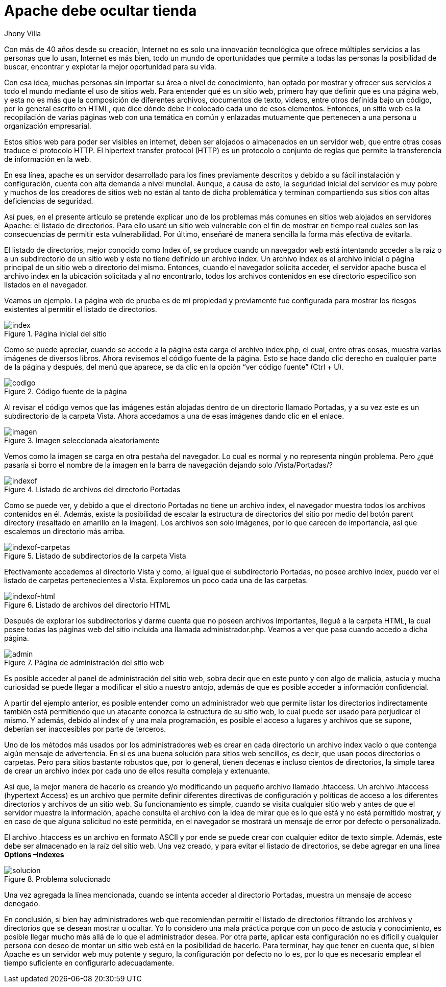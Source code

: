 :slug: listado-directorios/
:date: 2017-05-23
:subtitle: Cómo configurar adecuadamente los directorios
:description: Muchos sitios web utilizan Apache como servidor HTTP debido a su simplicidad y fácil manejo. Sin embargo a pesar de que Apache es un servidor potente y seguro, su configuración por defecto no lo es. En este artículo mostraremos una vulnerabilidad común de la configuración por defecto de Apache.
:keywords: Seguridad, Web, Apache, Listado,  Directorios, Index.
:author: Jhony Villa
:category: retos
:tags: configurar, indexof, reto
:image: apache.png
:alt: Nativos apaches sentados junto a una tienda
:writer: jhony
:name: Jhony Arbey Villa Peña
:about1: Ingeniero en Sistemas.
:about2: Apasionado por las redes la música y la seguridad.

= Apache debe ocultar tienda

Con más de 40 años desde su creación, Internet no es solo una innovación
tecnológica que ofrece múltiples servicios a las personas que lo usan,
Internet es más bien, todo un mundo de oportunidades que permite a todas
las personas la posibilidad de buscar, encontrar y explotar la mejor
oportunidad para su vida.

Con esa idea, muchas personas sin importar su área o nivel de conocimiento,
han optado por mostrar y ofrecer sus servicios a todo el mundo mediante el
uso de sitios web. Para entender qué es un sitio web, primero hay que definir
que es una página web, y esta no es más que la composición de diferentes
archivos, documentos de texto, videos, entre otros definida bajo un código,
por lo general escrito en HTML, que dice dónde debe ir colocado cada uno de
esos elementos. Entonces, un sitio web es la recopilación de varias páginas
web con una temática en común y enlazadas mutuamente que pertenecen a una
persona u organización empresarial.

Estos sitios web para poder ser visibles en internet, deben ser alojados o
almacenados en un servidor web, que entre otras cosas traduce el protocolo
HTTP. El hipertext transfer protocol (HTTP) es un protocolo o conjunto de
reglas que permite la transferencia de información en la web.

En esa línea, apache es un servidor desarrollado para los fines previamente
descritos y debido a su fácil instalación y configuración, cuenta con alta
demanda a nivel mundial. Aunque, a causa de esto, la seguridad inicial del
servidor es muy pobre y muchos de los creadores de sitios web no están al
tanto de dicha problemática y terminan compartiendo sus sitios con altas
deficiencias de seguridad.

Así pues, en el presente artículo se pretende explicar uno de los problemas
más comunes en sitios web alojados en servidores Apache: el listado de
directorios. Para ello usaré un sitio web vulnerable con el fin de mostrar
en tiempo real cuáles son las consecuencias de permitir esta vulnerabilidad.
Por último, enseñaré de manera sencilla la forma más efectiva de evitarla.

El listado de directorios, mejor conocido como Index of, se produce cuando un
navegador web está intentando acceder a la raíz o a un subdirectorio de un
sitio web y este no tiene definido un archivo index. Un archivo index es el
archivo inicial o página principal de un sitio web o directorio del mismo.
Entonces, cuando el navegador solicita acceder, el servidor apache busca el
archivo index en la ubicación solicitada y al no encontrarlo, todos los
archivos contenidos en ese directorio específico son listados en el navegador.

Veamos un ejemplo. La página web de prueba es de mi propiedad y previamente
fue configurada para mostrar los riesgos existentes al permitir el listado de
directorios.

.Página inicial del sitio
image::index1.png[index]

Como se puede apreciar, cuando se accede a la página esta carga el archivo index.php,
el cual, entre otras cosas, muestra varias imágenes de diversos libros. Ahora revisemos
el código fuente de la página. Esto se hace dando clic derecho en cualquier parte de la
página y después, del menú que aparece, se da clic en la opción “ver código fuente” (Ctrl + U).

.Código fuente de la página
image::cindex.png[codigo]

Al revisar el código vemos que las imágenes están alojadas dentro de un
directorio llamado Portadas, y a su vez este es un subdirectorio de la carpeta
Vista. Ahora accedamos a una de esas imágenes dando clic en el enlace.

.Imagen seleccionada aleatoriamente
image::index2.png[imagen]

Vemos como la imagen se carga en otra pestaña del navegador. Lo cual es normal
y no representa ningún problema. Pero ¿qué pasaría si borro el nombre de la
imagen en la barra de navegación dejando solo /Vista/Portadas/?

.Listado de archivos del directorio Portadas
image::index3.png[indexof]

Como se puede ver, y debido a que el directorio Portadas no tiene un archivo index,
el navegador muestra todos los archivos contenidos en él. Además, existe la
posibilidad de escalar la estructura de directorios del sitio por medio del botón
parent directory (resaltado en amarillo en la imagen). Los archivos son solo imágenes,
por lo que carecen de importancia, así que escalemos un directorio más arriba.

.Listado de subdirectorios de la carpeta Vista
image::index4.png[indexof-carpetas]

Efectivamente accedemos al directorio Vista y como, al igual que el
subdirectorio Portadas, no posee archivo index, puedo ver el listado de carpetas
pertenecientes a Vista. Exploremos un poco cada una de las carpetas.

.Listado de archivos del directorio HTML
image::index5.png[indexof-html]

Después de explorar los subdirectorios y darme cuenta que no poseen archivos
importantes, llegué a la carpeta HTML, la cual posee todas las páginas web del
sitio incluida una llamada administrador.php. Veamos a ver que pasa cuando
accedo a dicha página.

.Página de administración del sitio web
image::index6.png[admin]

Es posible acceder al panel de administración del sitio web, sobra decir que en
este punto y con algo de malicia, astucia y mucha curiosidad se puede llegar a
modificar el sitio a nuestro antojo, además de que es posible acceder a
información confidencial.

A partir del ejemplo anterior, es posible entender como un administrador web que
permite listar los directorios indirectamente también está permitiendo que un
atacante conozca la estructura de su sitio web, lo cual puede ser usado para
perjudicar el mismo. Y además, debido al index of y una mala programación, es
posible el acceso a lugares y archivos que se supone, deberían ser inaccesibles
por parte de terceros.

Uno de los métodos más usados por los administradores web es crear en cada directorio
un archivo index vacío o que contenga algún mensaje de advertencia. En sí es una buena
solución para sitios web sencillos, es decir, que usan pocos directorios o carpetas.
Pero para sitios bastante robustos que, por lo general, tienen decenas e incluso
cientos de directorios, la simple tarea de crear un archivo index por cada uno de ellos
resulta compleja y extenuante.

Así que, la mejor manera de hacerlo es creando y/o modificando un pequeño archivo
llamado .htaccess. Un archivo .htaccess (hypertext Access) es un archivo que permite definir
diferentes directivas de configuración y políticas de acceso a los diferentes directorios
y archivos de un sitio web. Su funcionamiento es simple, cuando se visita cualquier sitio
web y antes de que el servidor muestre la información, apache consulta el archivo con la
idea de mirar que es lo que está y no está permitido mostrar, y en caso de que alguna
solicitud no esté permitida, en el navegador se mostrará un mensaje de error por defecto
o personalizado.

El archivo .htaccess es un archivo en formato ASCII y por ende se puede crear con cualquier
editor de texto simple. Además, este debe ser almacenado en la raíz del sitio web. Una vez
creado, y para evitar el listado de directorios, se debe agregar en una línea *Options –Indexes*

.Problema solucionado
image::index7.png[solucion]

Una vez agregada la línea mencionada, cuando se intenta acceder al directorio Portadas, muestra
un mensaje de acceso denegado.

En conclusión, si bien hay administradores web que recomiendan permitir el listado de directorios
filtrando los archivos y directorios que se desean mostrar u ocultar. Yo lo considero una mala
práctica porque con un poco de astucia y conocimiento, es posible llegar mucho más allá de lo
que el administrador desea. Por otra parte, aplicar esta configuración no es difícil y cualquier
persona con deseo de montar un sitio web está en la posibilidad de hacerlo. Para terminar, hay
que tener en cuenta que, si bien Apache es un servidor web muy potente y seguro, la configuración
por defecto no lo es, por lo que es necesario emplear el tiempo suficiente en configurarlo
adecuadamente.
